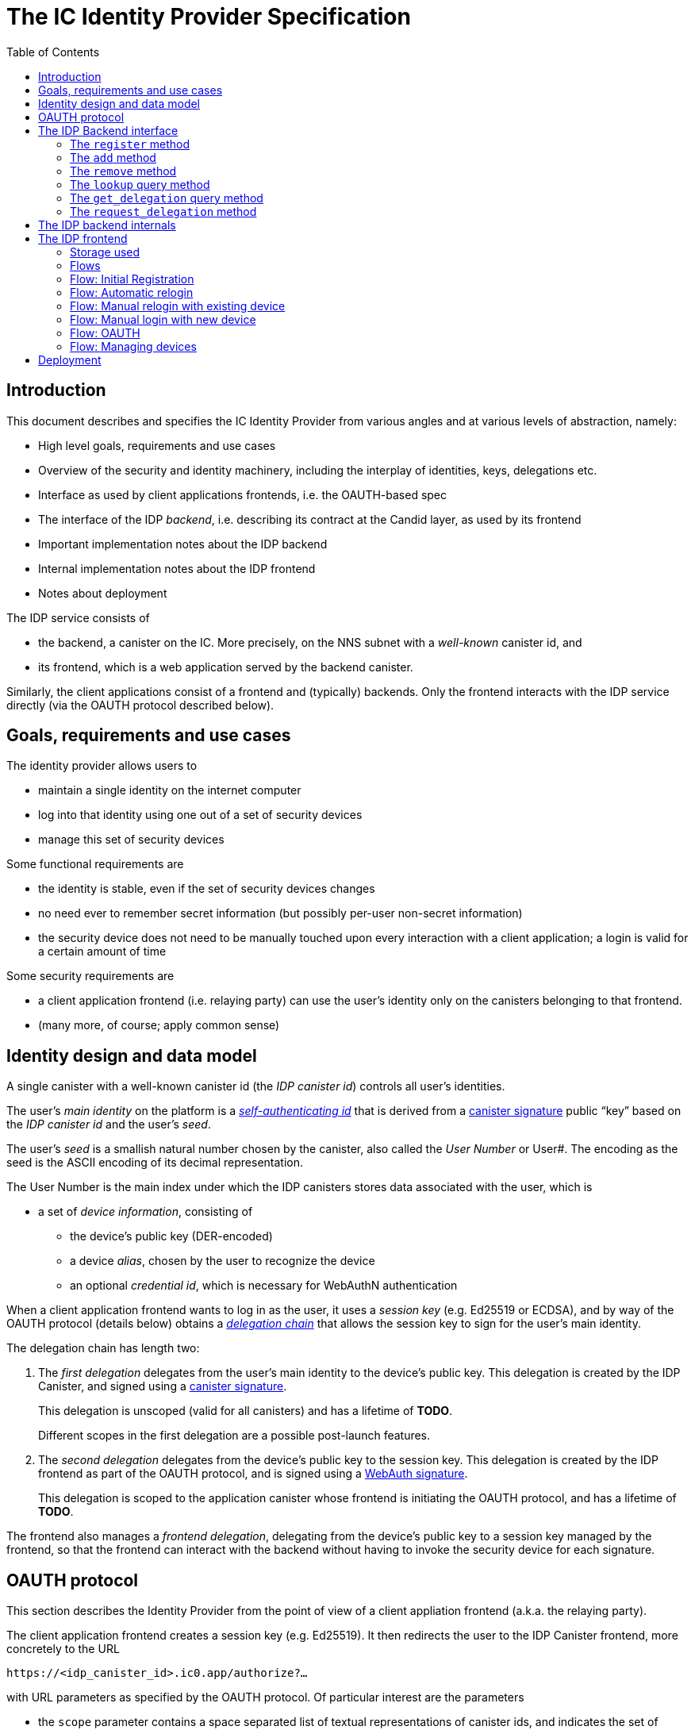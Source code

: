 = The IC Identity Provider Specification
:toc2:
:toclevel: 4
:sectanchors:

== Introduction

This document describes and specifies the IC Identity Provider from various angles and at various levels of abstraction, namely:

 * High level goals, requirements and use cases
 * Overview of the security and identity machinery, including the interplay of identities, keys, delegations etc.
 * Interface as used by client applications frontends, i.e. the OAUTH-based spec
 * The interface of the IDP _backend_, i.e. describing its contract at the Candid layer, as used by its frontend
 * Important implementation notes about the IDP backend
 * Internal implementation notes about the IDP frontend
 * Notes about deployment

The IDP service consists of

 * the backend, a canister on the IC. More precisely, on the NNS subnet with a _well-known_ canister id, and
 * its frontend, which is a web application served by the backend canister.

Similarly, the client applications consist of a frontend and (typically) backends. Only the frontend interacts with the IDP service directly (via the OAUTH protocol described below).

== Goals, requirements and use cases

The identity provider allows users to

 * maintain a single identity on the internet computer
 * log into that identity using one out of a set of security devices
 * manage this set of security devices

Some functional requirements are

 * the identity is stable, even if the set of security devices changes
 * no need ever to remember secret information (but possibly per-user non-secret information)
 * the security device does not need to be manually touched upon every interaction with a client application; a login is valid for a certain amount of time

Some security requirements are

 * a client application frontend (i.e. relaying party) can use the user’s identity only on the canisters belonging to that frontend.
 * (many more, of course; apply common sense)


== Identity design and data model

A single canister with a well-known canister id (the _IDP canister id_) controls all user’s identities.

The user’s _main identity_ on the platform is a https://docs.dfinity.systems/public/#id-classes[_self-authenticating id_] that is derived from a https://hydra.dfinity.systems/latest/dfinity-ci-build/ic-ref.pr-319/interface-spec/1/index.html#canister-signatures[canister signature] public “key” based on the _IDP canister id_ and the user’s _seed_.

The user’s _seed_ is a smallish natural number chosen by the canister, also called the _User Number_ or User#. The encoding as the seed is the ASCII encoding of its decimal representation.

The User Number is the main index under which the IDP canisters stores data associated with the user, which is

* a set of _device information_, consisting of
- the device’s public key (DER-encoded)
- a device _alias_, chosen by the user to recognize the device
- an optional _credential id_, which is necessary for WebAuthN authentication

When a client application frontend wants to log in as the user, it uses a _session key_ (e.g. Ed25519 or ECDSA), and by way of the OAUTH protocol (details below) obtains a https://docs.dfinity.systems/public/#authentication[_delegation chain_] that allows the session key to sign for the user’s main identity.

The delegation chain has length two:

1. The _first delegation_ delegates from the user’s main identity to the device’s public key. This delegation is created by the IDP Canister, and signed using a https://hydra.dfinity.systems/latest/dfinity-ci-build/ic-ref.pr-319/interface-spec/1/index.html#canister-signatures[canister signature].
+
This delegation is unscoped (valid for all canisters) and has a lifetime of *TODO*.
+
Different scopes in the first delegation are a possible post-launch features.

2. The _second delegation_ delegates from the device’s public key to the session key. This delegation is created by the IDP frontend as part of the OAUTH protocol, and is signed using a https://hydra.dfinity.systems/latest/dfinity-ci-build/ic-ref.pr-319/interface-spec/1/index.html#webauthn[WebAuth signature].
+
This delegation is scoped to the application canister whose frontend is initiating the OAUTH protocol, and has a lifetime of *TODO*.

The frontend also manages a _frontend delegation_, delegating from the  device’s public key to a session key managed by the frontend, so that the frontend can interact with the backend without having to invoke the security device for each signature.

== OAUTH protocol

This section describes the Identity Provider from the point of view of a client appliation frontend (a.k.a. the relaying party).

The client application frontend creates a session key (e.g. Ed25519). It then redirects the user to the IDP Canister frontend, more concretely to the URL

  https://<idp_canister_id>.ic0.app/authorize?…

with URL parameters as specified by the OAUTH protocol. Of particular interest are the parameters

* the `scope` parameter contains a space separated list of textual representations of canister ids, and indicates the set of canisters that the client application frontend would like to talk to as the user.
+
WARNING: *TODO* How to restrict this sensibly, and possibly connect to the callback URL?

* the `login_hint` parameter contains the public key of the session key created by the client application frontend, as a hex-encoded DER key.

If the Identity Provider frontend can authorize this request, the url parameters on the callback (i.e. the provided `redirect_uri`) contain in particular

* the `accessToken`, which is the hex-encoding of a JSON encoding of the delegation chain in the following format
+
....
{
  delegations: [
    { delegation: {
        expiration: (hex-encoded big-endian expiration date)
        pubkey: (hex-encoded DER-encoded public key of delegatee)
        targets: (optional)
          [ (hex-encoded binary canister id)
            …
          ]
      },
      signature: (hex-encoded signature)
    }
    …
  ],
  publicKey: (hex-encoded public key that forms the user’s main identity)
}
....
+
This structure can be converted by the client application into a CBOR-encoded delegation chain as used for https://docs.dfinity.systems/public/#authentication[_authentication on the IC_].

The client application frontend needs to be able to detect when either of the two delegations has expired, and re-authorize the user in that case.

The https://www.npmjs.com/package/@dfinity/authentication[`@dfinity/authetication` NPM package] provides functionality for this workflow.

== The IDP Backend interface

This section describes the interface that the IDP canister provides.

This interface is currently only used by its frontend, so there is a tight coupling which means that this interface may change, even in incompatible ways. This means we do not have to apply Candid best practices for backward-compatibility (such as using records for arguments and results).

The summary is given by the following Candid interface (exluding the methods required for the https://www.notion.so/Design-HTTP-Requests-to-Canisters-d6bc980830a947a88bf9148a25169613[HTTP Gateway interface]):
....
type UserId = nat64;
type CredentialId = blob;
type Alias = text;
type Timestamp = nat64;
type PublicKey = blob;
type Delegation = record {
  pubkey: PublicKey;
  expiration: Timestamp;
  targets: opt vec principal;
};
type SignedDelegation = record {
  delegation: Delegation;
  signature: blob;
};
type GetDelegationResponse = variant {
  delegation: SignedDelegation;
  request_delegation_explicitly
};

service : {
  register : (Alias, PublicKey, opt CredentialId) -> (UserId);
  add : (UserId, Alias, PublicKey, opt CredentialId) -> ();
  remove : (UserId, PublicKey) -> ();
  lookup : (UserId) -> (vec record {Alias; PublicKey; Timestamp; opt CredentialId}) query;
  get_delegation: (UserId, PublicKey) -> (GetDelegationResponse) query;
  request_delegation : (UserId, PublicKey) -> ();
}
....

The `SignedDelegation` type is a direct translation from https://docs.dfinity.systems/public/#authentication[the IC interface spec].

=== The `register` method

The `register` method is used to create a new user and associate it with a first device, as in `add`.

*Authorization*: This request must be sent to the canister with `caller` that is the self-authenticating id derived from the given `PublicKey`.

The canister creates a _fresh_ UserId and returns it.

For a while after adding a key, the delegation can be fetched using `get_delegation`.

WARNING: *TODO*: This method will be protected by some form of proof of work or captcha, which needs involvement from the canister.

=== The `add` method

The `add` method is used to associate a new device with the user.

*Authorization*: This request must be sent to the canister with `caller` that is the self-authenticating id derived from any of the public keys of devices associated with the user before this call.

It is not allowed add a public key that has already been added to this user (changing the alias is not yet supported).

This may fail (with a _reject_) if the user is registering too many devices.

For a while after adding a key, the delegation can be fetched using `get_delegation`.

=== The `remove` method

The `remove` method removes a device from the list of devices a user has.

*Authorization*: This request must be sent to the canister with `caller` that is the self-authenticating id derived from any of the public keys of devices associated with the user before this call.

It is allowed to remove the key that is used to sign this request. This can be useful for a panic button functionality.

It is allowed to remove the last key, to completely disable a user. The canister may forget that user completely then, assuming the user id generation algorithm prevents new users from getting the same user id.

It is the responsibility of the frontend UI to protect the user from doing these things accidentally.

=== The `lookup` query method

Fetches all data associated with a user.

*Authorization*: Anyone can call this

=== The `get_delegation` query method

For a certain amount of time after a call to `register`, `add` or `request_delegation`, the (first) delegation including signature can be fetched by the frontend. This method will return `request_delegation_explicitly` if the provided user id and public key make sense, but the caniser has already pruned the signature. In that case, the frontned can use `request_delegation` to create a new signature and try again.

*Authorization*: Anyone can call this

=== The `request_delegation` method

The `request_delegation` method creates a new delegation signature to the given public key, which for a while can be fetched using `get_delegation`

*Authorization*: This request must be sent to the canister with `caller` that is the self-authenticating id derived from any of the public keys of devices associated with the user before this call.

== The IDP backend internals

This section, which is to be expanded, describes interesting design choices about the internals of the IDP Canister. In particular

* Internal data model and data structures used

* Approach to upgrades

* Logic for signature/certified variable caching


== The IDP frontend

The IDP frontend is the user-visible part of the Identity Provider, and where it all comes together. It communicates with

* the user
* the backend using the Candid interface described above
* the security devices, using the Web Authentication API
* its past and future self, via the browser storage
* client application frontend, via the OAUTH protocol

=== Storage used

The following storage keys in `localStorage` are used by the frontend

* `userid`: The user number, if known
* `identity`: The `WebAuthenicationIdentity`, as defined in `@dfinity/identity`, of the currently used device, if authenticated
* `delegation`: A delegation to the public key in `identity`, if already fetched

=== Flows

The following flows are not prescriptive of the UI, e.g. “the frontend asks the user for X” may also mean that on the previous shown page, there is already a field for X.

All update calls to the IDP canister are authenticated by the Identity stored in `identity`, all query calls are made anonymously.

All steps with 👆 are steps where the user presses the security device.

=== Flow: Initial Registration

1. The user accesses `/`
2. The frontend notices that no `userid` is present in local storage, and asks the user if they want to register, login with existing device, login with new security device. User presses register.
3. 👆 The frontend asks the security device to create a new public key. It generates a `WebAuthenicationIdentity` from that, and stores it as `identity`.
4. The frontend creates a session key.
5. 👆 The frontend creates a delegation from the security device key to the session key, and signs it with the security key, and stores it as `frontend_delegation`.
6. The frontend configures the agent to use the session key for all further update calls.
7. The frontend asks the user for the device alias to use.
8. The frontend calls `register()`, and stores the resulting user number as `userid`.
9. The frontend queries `get_delegation()`, and stores the resulting delegation as `delegation`.
10. The frontend redirects to `/manage`

=== Flow: Automatic relogin

1. The user accesses `/`
2. The frontend notices that `userid` is present.
3. The frontend redirects to `/manage`

Note: The security device is _not_ used here!


=== Flow: Manual relogin with existing device

1. The user accesses `/`
2. The frontend notices that no `userid` is present in local storage, and asks the user if they want to register, login with existing device, login with new security device. User presses login with existing device.
3. The frontend asks the user for its user id, and stores that in `userid`.
4. Frontend fetches list of devices.
5. 👆 For each device, frontend tries to create a signature for a call to `request_delegation`. This will fail for all non-present devices, and succeed for the present device.
6. The found devices is stored in `identity`
7. The `request_delegation()` request is sent.
8. The frontend queries `get_delegation()`, and stores the resulting delegation as `delegation`.
9. The frontend shows (or redirects to) the “logged in view”

=== Flow: Manual login with new device

1. The user accesses `/`
2. The frontend notices that no `userid` is present in local storage, and asks the user if they want to register, login with existing device, login with new security device. User presses login with new device.
3. The frontend asks the user for its user id, and stores that in `userid`.
4. 👆 Frontend asks security device for a new public key (and credential id).
5. The frontend generates a link to be opened on another device where an existing authentication device exists.
+
The link format is:
+
  https://<idp_canister_id>.ic0.app/manage.html?device=<userId>;<publicKey>[;<credentialId>]
+
where
+
- `userId` is the user id, as a decimal number
- `publicKey` is the hex-encoded DER-encoded WebAuth public key
- `credentialId`, if present, is the hex-encoded credential id required for this key

6. On other device’s frontend: Extract `userid`, `publicKey` and `credentialid` from link
7. The frontend asks the user for the device alias to use.
8. 👆 On other device’s frontend, if `identity` is not present, reconnect (as in “Flow: Manual relogin with existing device”)
9. On other device’s frontend: Call `add()` to add new device
10. On other device’s frontend: Tell user to go back to first computer
11. The frontend polls `lookup` to see when it has been authorized
12. Once it sees its own identity: Remember it as `identity`
13. The frontend queries `get_delegation()`, and stores the resulting delegation as `delegation`.
14. The frontend shows (or redirects to) the “logged in view”

=== Flow: OAUTH

1. The user accesses `/authorize` with oauth parameters
2. (👆) Now login flows as above happen, while keeping the oauth parameters around.
    At the end of these flows, instead of showing (or redirecting to) the “logged in view”, the frontend does the following steps:
3. (👆) The frontend checks that the delegation in `delegation` is still valid long enough. If not, it calls `request_delegation` to fetch a new one.
4. It creates the second delegation from the current `identity` to the public key mentioned in the `login_hint` of the OAUTH request.
5. 👆 It signs that delegation using the current security device.
6. It forwards the delegation chain (first and section) to the relaying party, as required by the oauth protocol

=== Flow: Managing devices

To be done: Which flows are supported by the “logged in view” (e.g. removing keys, editing aliases)

== Deployment

This section needs to describe aspects like

* why and how the frontend is bundled with and served by the canister itself.
* integration into the network bootstrap
* how upgrades are rolled out
* how the IDP canister id stays predictable and well-known
